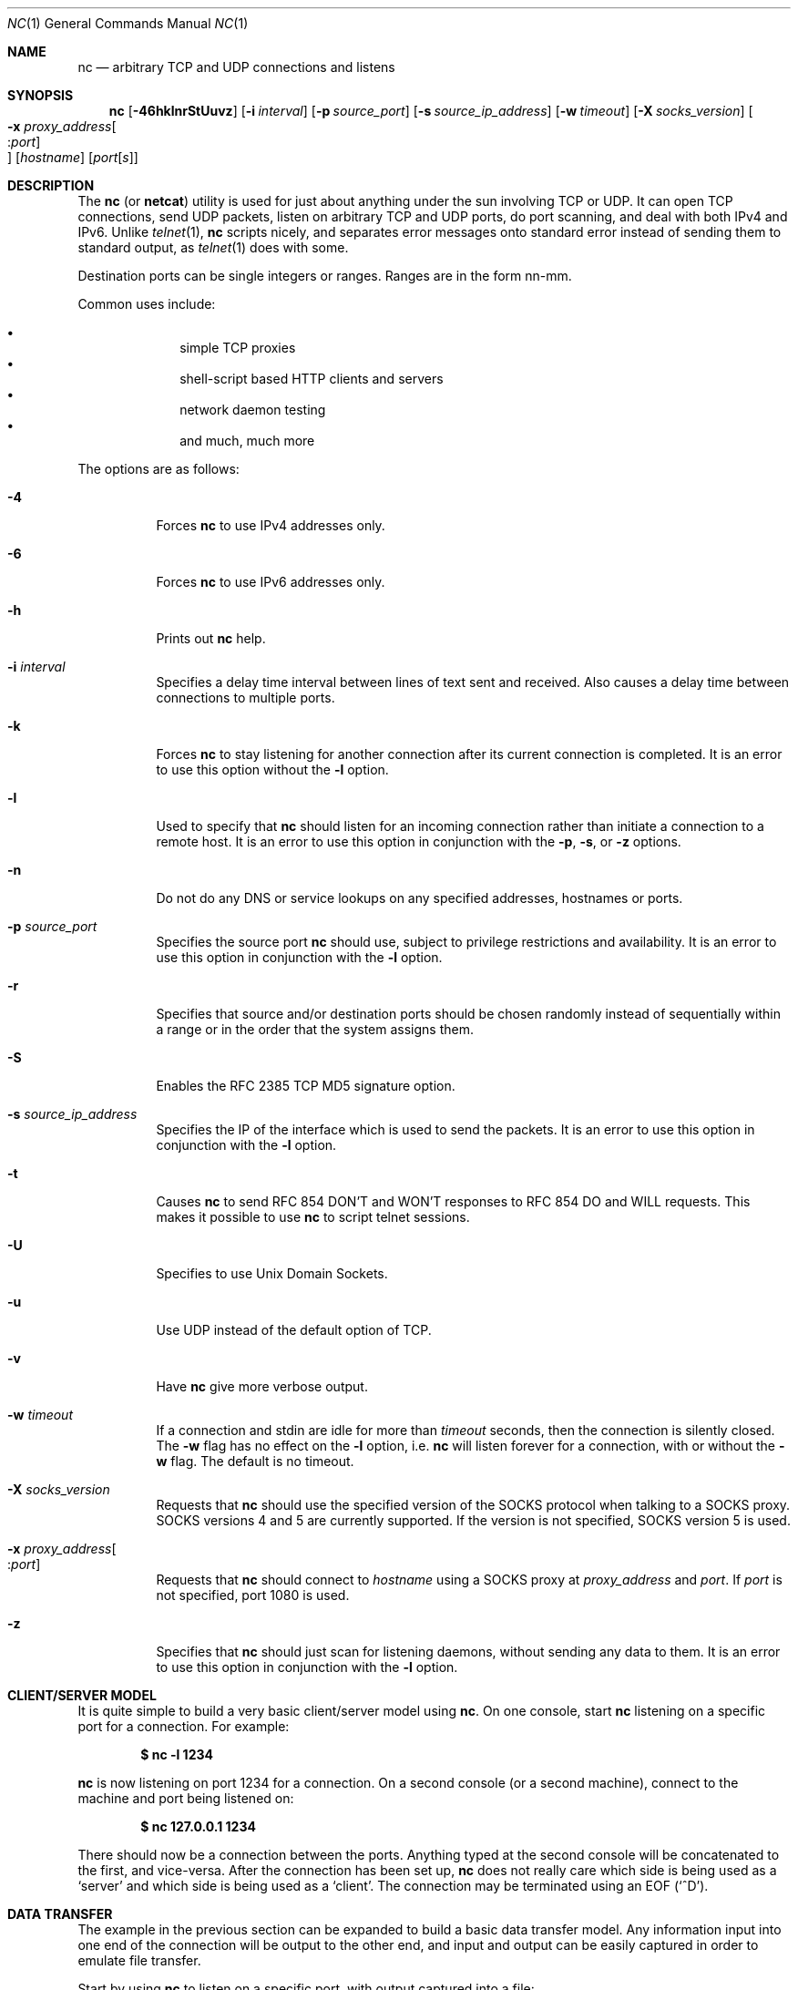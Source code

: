 .\"     $OpenBSD: nc.1,v 1.28 2004/02/20 10:53:10 jmc Exp $
.\"
.\" Copyright (c) 1996 David Sacerdote
.\" All rights reserved.
.\"
.\" Redistribution and use in source and binary forms, with or without
.\" modification, are permitted provided that the following conditions
.\" are met:
.\" 1. Redistributions of source code must retain the above copyright
.\"    notice, this list of conditions and the following disclaimer.
.\" 2. Redistributions in binary form must reproduce the above copyright
.\"    notice, this list of conditions and the following disclaimer in the
.\"    documentation and/or other materials provided with the distribution.
.\" 3. The name of the author may not be used to endorse or promote products
.\"    derived from this software without specific prior written permission
.\"
.\" THIS SOFTWARE IS PROVIDED BY THE AUTHOR ``AS IS'' AND ANY EXPRESS OR
.\" IMPLIED WARRANTIES, INCLUDING, BUT NOT LIMITED TO, THE IMPLIED WARRANTIES
.\" OF MERCHANTABILITY AND FITNESS FOR A PARTICULAR PURPOSE ARE DISCLAIMED.
.\" IN NO EVENT SHALL THE AUTHOR BE LIABLE FOR ANY DIRECT, INDIRECT,
.\" INCIDENTAL, SPECIAL, EXEMPLARY, OR CONSEQUENTIAL DAMAGES (INCLUDING, BUT
.\" NOT LIMITED TO, PROCUREMENT OF SUBSTITUTE GOODS OR SERVICES; LOSS OF USE,
.\" DATA, OR PROFITS; OR BUSINESS INTERRUPTION) HOWEVER CAUSED AND ON ANY
.\" THEORY OF LIABILITY, WHETHER IN CONTRACT, STRICT LIABILITY, OR TORT
.\" (INCLUDING NEGLIGENCE OR OTHERWISE) ARISING IN ANY WAY OUT OF THE USE OF
.\" THIS SOFTWARE, EVEN IF ADVISED OF THE POSSIBILITY OF SUCH DAMAGE.
.\"
.Dd June 25, 2001
.Dt NC 1
.Os
.Sh NAME
.Nm nc
.Nd arbitrary TCP and UDP connections and listens
.Sh SYNOPSIS
.Nm nc
.Op Fl 46hklnrStUuvz
.Op Fl i Ar interval
.Op Fl p Ar source_port
.Op Fl s Ar source_ip_address
.Op Fl w Ar timeout
.Op Fl X Ar socks_version
.Oo Xo
.Fl x Ar proxy_address Ns Oo : Ns
.Ar port Oc Oc
.Xc
.Op Ar hostname
.Op Ar port Ns Bq Ar s
.Sh DESCRIPTION
The
.Nm
(or
.Nm netcat )
utility is used for just about anything under the sun involving TCP
or UDP.
It can open TCP connections, send UDP packets, listen on arbitrary
TCP and UDP ports, do port scanning, and deal with both IPv4 and
IPv6.
Unlike
.Xr telnet 1 ,
.Nm
scripts nicely, and separates error messages onto standard error instead
of sending them to standard output, as
.Xr telnet 1
does with some.
.Pp
Destination ports can be single integers or ranges.
Ranges are in the form nn-mm.
.Pp
Common uses include:
.Pp
.Bl -bullet -offset indent -compact
.It
simple TCP proxies
.It
shell-script based HTTP clients and servers
.It
network daemon testing
.It
and much, much more
.El
.Pp
The options are as follows:
.Bl -tag -width Ds
.It Fl 4
Forces
.Nm
to use IPv4 addresses only.
.It Fl 6
Forces
.Nm
to use IPv6 addresses only.
.It Fl h
Prints out
.Nm
help.
.It Fl i Ar interval
Specifies a delay time interval between lines of text sent and received.
Also causes a delay time between connections to multiple ports.
.It Fl k
Forces
.Nm
to stay listening for another connection after its current connection
is completed.
It is an error to use this option without the
.Fl l
option.
.It Fl l
Used to specify that
.Nm
should listen for an incoming connection rather than initiate a
connection to a remote host.
It is an error to use this option in conjunction with the
.Fl p ,
.Fl s ,
or
.Fl z
options.
.It Fl n
Do not do any DNS or service lookups on any specified addresses,
hostnames or ports.
.It Fl p Ar source_port
Specifies the source port
.Nm
should use, subject to privilege restrictions and availability.
It is an error to use this option in conjunction with the
.Fl l
option.
.It Fl r
Specifies that source and/or destination ports should be chosen randomly
instead of sequentially within a range or in the order that the system
assigns them.
.It Fl S
Enables the RFC 2385 TCP MD5 signature option.
.It Fl s Ar source_ip_address
Specifies the IP of the interface which is used to send the packets.
It is an error to use this option in conjunction with the
.Fl l
option.
.It Fl t
Causes
.Nm
to send RFC 854 DON'T and WON'T responses to RFC 854 DO and WILL requests.
This makes it possible to use
.Nm
to script telnet sessions.
.It Fl U
Specifies to use Unix Domain Sockets.
.It Fl u
Use UDP instead of the default option of TCP.
.It Fl v
Have
.Nm
give more verbose output.
.It Fl w Ar timeout
If a connection and stdin are idle for more than
.Ar timeout
seconds, then the connection is silently closed.
The
.Fl w
flag has no effect on the
.Fl l
option, i.e.\&
.Nm
will listen forever for a connection, with or without the
.Fl w
flag.
The default is no timeout.
.It Fl X Ar socks_version
Requests that
.Nm
should use the specified version of the SOCKS protocol when talking to
a SOCKS proxy.
SOCKS versions 4 and 5 are currently supported.
If the version is not specified, SOCKS version 5 is used.
.It Xo
.Fl x Ar proxy_address Ns Oo : Ns
.Ar port Oc
.Xc
Requests that
.Nm
should connect to
.Ar hostname
using a SOCKS proxy at
.Ar proxy_address
and
.Ar port .
If
.Ar port
is not specified, port 1080 is used.
.It Fl z
Specifies that
.Nm
should just scan for listening daemons, without sending any data to them.
It is an error to use this option in conjunction with the
.Fl l
option.
.El
.Sh CLIENT/SERVER MODEL
It is quite simple to build a very basic client/server model using
.Nm .
On one console, start
.Nm
listening on a specific port for a connection.
For example:
.Pp
.Dl $ nc -l 1234
.Pp
.Nm
is now listening on port 1234 for a connection.
On a second console
.Pq or a second machine ,
connect to the machine and port being listened on:
.Pp
.Dl $ nc 127.0.0.1 1234
.Pp
There should now be a connection between the ports.
Anything typed at the second console will be concatenated to the first,
and vice-versa.
After the connection has been set up,
.Nm
does not really care which side is being used as a
.Sq server
and which side is being used as a
.Sq client .
The connection may be terminated using an
.Dv EOF
.Pq Sq ^D .
.Sh DATA TRANSFER
The example in the previous section can be expanded to build a
basic data transfer model.
Any information input into one end of the connection will be output
to the other end, and input and output can be easily captured in order to
emulate file transfer.
.Pp
Start by using
.Nm
to listen on a specific port, with output captured into a file:
.Pp
.Dl $ nc -l 1234 \*(Gt filename.out
.Pp
Using a second machine, connect to the listening
.Nm
process, feeding it the file which is to be transferred:
.Pp
.Dl $ nc host.example.com 1234 \*(Lt filename.in
.Pp
After the file has been transferred, the connection will close automatically.
.Sh TALKING TO SERVERS
It is sometimes useful to talk to servers
.Dq by hand
rather than through a user interface.
It can aid in troubleshooting,
when it might be necessary to verify what data a server is sending
in response to commands issued by the client.
For example, to retrieve the home page of a web site:
.Pp
.Dl $ echo \&"GET\&" | nc host.example.com 80
.Pp
Note that this also displays the headers sent by the web server.
They can be filtered, using a tool such as
.Xr sed 1 ,
if necessary.
.Pp
More complicated examples can be built up when the user knows the format
of requests required by the server.
As another example, an email may be submitted to an SMTP server using:
.Bd -literal -offset indent
$ nc localhost 25 \*(Lt\*(Lt EOF
HELO host.example.com
MAIL FROM: \*(Ltuser@host.example.com\*(Gt
RCPT TO: \*(Ltuser2@host.example.com\*(Gt
DATA
Body of email.
\&.
QUIT
EOF
.Ed
.Sh PORT SCANNING
It may be useful to know which ports are open and running services on
a target machine.
The
.Fl z
flag can be used to tell
.Nm
not to initiate a connection,
together with the
.Fl v
.Pq verbose
flag,
to report open ports.
For example:
.Bd -literal -offset indent
$ nc -vz host.example.com 20-30
Connection to host.example.com 22 port [tcp/ssh] succeeded!
Connection to host.example.com 25 port [tcp/smtp] succeeded!
.Ed
.Pp
The port range was specified to limit the search to ports 20 \- 30.
.Pp
Alternatively, it might be useful to know which server software
is running, and which versions.
This information is often contained within the greeting banners.
In order to retrieve these, it is necessary to first make a connection,
and then break the connection when the banner has been retrieved.
This can be accomplished by specifying a small timeout with the
.Fl w
flag, or perhaps by issuing a
.Qq Dv QUIT
command to the server:
.Bd -literal -offset indent
$ echo "QUIT" | nc host.example.com 20-30
SSH-1.99-OpenSSH_3.6.1p2
Protocol mismatch.
220 host.example.com IMS SMTP Receiver Version 0.84 Ready
.Ed
.Sh EXAMPLES
Open a TCP connection to port 42 of hostname, using port 31337 as
the source port, with a timeout of 5 seconds:
.Pp
.Dl $ nc -p 31337 -w 5 hostname 42
.Pp
Open a UDP connection to port 53 of hostname:
.Pp
.Dl $ nc -u hostname 53
.Pp
Open a TCP connection to port 42 of example.host using 10.1.2.3 as the
IP for the local end of the connection:
.Pp
.Dl $ nc -s 10.1.2.3 example.host 42
.Pp
Send UDP packets to ports 20-30 of example.host, and report which ones
responded with an ICMP packet after three seconds:
.Pp
.Dl $ nc -uvz -w 3 hostname 20-30
.Pp
Create and listen on a Unix Domain Socket:
.Pp
.Dl $ nc -lU /var/tmp/dsocket
.Sh SEE ALSO
.Xr cat 1
.Sh AUTHORS
Original implementation by *Hobbit*
.Aq hobbit@avian.org .
.br
Rewritten with IPv6 support by
.An Eric Jackson Aq ericj@monkey.org .
